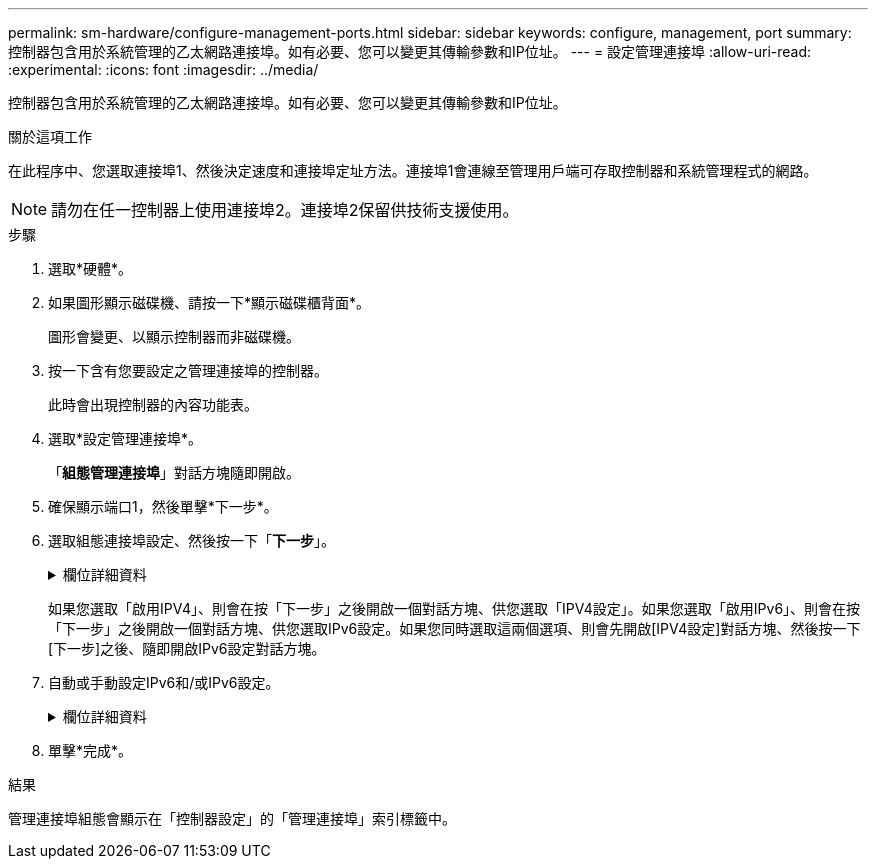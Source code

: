 ---
permalink: sm-hardware/configure-management-ports.html 
sidebar: sidebar 
keywords: configure, management, port 
summary: 控制器包含用於系統管理的乙太網路連接埠。如有必要、您可以變更其傳輸參數和IP位址。 
---
= 設定管理連接埠
:allow-uri-read: 
:experimental: 
:icons: font
:imagesdir: ../media/


[role="lead"]
控制器包含用於系統管理的乙太網路連接埠。如有必要、您可以變更其傳輸參數和IP位址。

.關於這項工作
在此程序中、您選取連接埠1、然後決定速度和連接埠定址方法。連接埠1會連線至管理用戶端可存取控制器和系統管理程式的網路。

[NOTE]
====
請勿在任一控制器上使用連接埠2。連接埠2保留供技術支援使用。

====
.步驟
. 選取*硬體*。
. 如果圖形顯示磁碟機、請按一下*顯示磁碟櫃背面*。
+
圖形會變更、以顯示控制器而非磁碟機。

. 按一下含有您要設定之管理連接埠的控制器。
+
此時會出現控制器的內容功能表。

. 選取*設定管理連接埠*。
+
「*組態管理連接埠*」對話方塊隨即開啟。

. 確保顯示端口1，然後單擊*下一步*。
. 選取組態連接埠設定、然後按一下「*下一步*」。
+
.欄位詳細資料
[%collapsible]
====
|===
| 欄位 | 說明 


 a| 
速度與雙工模式
 a| 
如果您想讓System Manager判斷儲存陣列與網路之間的傳輸參數、請保留「自動協調」設定；如果您知道網路的速度與模式、請從下拉式清單中選取參數。清單中只會顯示有效的速度和雙工組合。



 a| 
啟用IPV4 /啟用IPv6
 a| 
選取一個或兩個選項、以啟用對IPv4和IPv6網路的支援。

|===
====
+
如果您選取「啟用IPV4」、則會在按「下一步」之後開啟一個對話方塊、供您選取「IPV4設定」。如果您選取「啟用IPv6」、則會在按「下一步」之後開啟一個對話方塊、供您選取IPv6設定。如果您同時選取這兩個選項、則會先開啟[IPV4設定]對話方塊、然後按一下[下一步]之後、隨即開啟IPv6設定對話方塊。

. 自動或手動設定IPv6和/或IPv6設定。
+
.欄位詳細資料
[%collapsible]
====
[cols="1a,3a"]
|===
| 欄位 | 說明 


 a| 
自動從DHCP伺服器取得組態
 a| 
選取此選項可自動取得組態。



 a| 
手動指定靜態組態
 a| 
選取此選項、然後輸入控制器的IP位址。（如有需要、您可以剪下地址並貼到欄位中。） 對於IPV4、請加入網路子網路遮罩和閘道。對於IPv6、請包含可路由的IP位址和路由器IP位址。


NOTE: 如果變更IP位址組態、您將失去儲存陣列的管理路徑。如果您使用SANtricity NetApp統一化管理程式來全域管理網路中的陣列、請開啟使用者介面、然後前往功能表：「Manage（管理）」「Discover（探索）」。如果您使用SANtricity 的是「靜態儲存管理員」、則必須從「企業管理」視窗（EMW）移除該裝置、然後選取功能表：「編輯」（Add Storage Array）、再輸入新的IP位址、將其重新新增至EMW。

|===
====
. 單擊*完成*。


.結果
管理連接埠組態會顯示在「控制器設定」的「管理連接埠」索引標籤中。
